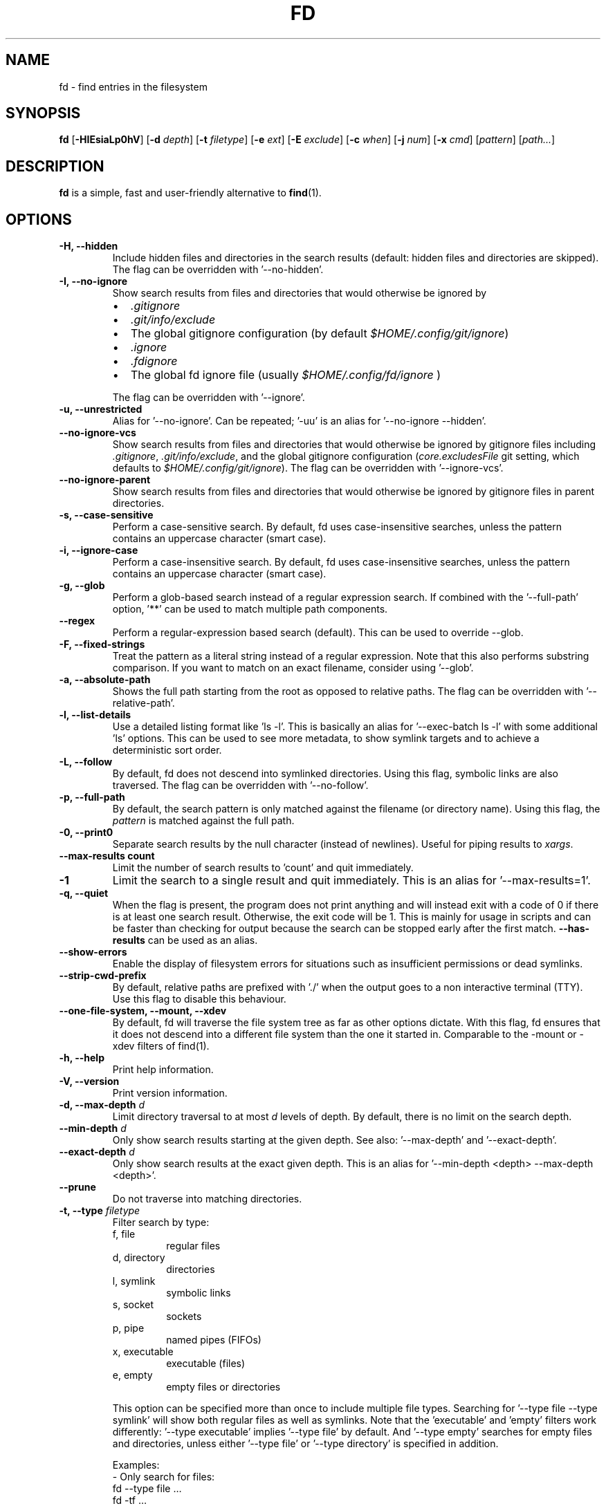 .TH FD 1
.SH NAME
fd \- find entries in the filesystem
.SH SYNOPSIS
.B fd
.RB [ \-HIEsiaLp0hV ]
.RB [ \-d
.IR depth ]
.RB [ \-t
.IR filetype ]
.RB [ \-e
.IR ext ]
.RB [ \-E
.IR exclude ]
.RB [ \-c
.IR when ]
.RB [ \-j
.IR num ]
.RB [ \-x
.IR cmd ]
.RI [ pattern ]
.RI [ path... ]
.SH DESCRIPTION
.B fd
is a simple, fast and user-friendly alternative to
.BR find (1).
.SH OPTIONS
.TP
.B \-H, \-\-hidden
Include hidden files and directories in the search results
(default: hidden files and directories are skipped). The flag can be overridden with '--no-hidden'.
.TP
.B \-I, \-\-no\-ignore
Show search results from files and directories that would otherwise be ignored by
.RS
.IP \[bu] 2
.I .gitignore
.IP \[bu]
.I .git/info/exclude
.IP \[bu]
The global gitignore configuration (by default
.IR $HOME/.config/git/ignore )
.IP \[bu]
.I .ignore
.IP \[bu]
.I .fdignore
.IP \[bu]
The global fd ignore file (usually
.I $HOME/.config/fd/ignore
)
.RE
.IP
The flag can be overridden with '--ignore'.
.TP
.B \-u, \-\-unrestricted
Alias for '--no-ignore'. Can be repeated; '-uu' is an alias for '--no-ignore --hidden'.
.TP
.B \-\-no\-ignore\-vcs
Show search results from files and directories that would otherwise be ignored by gitignore files
including
.IR  .gitignore ,
.IR  .git/info/exclude ,
and the global gitignore configuration
.RI ( core.excludesFile
git setting, which defaults to
.IR $HOME/.config/git/ignore ).
The flag can be overridden with '--ignore-vcs'.
.TP
.B \-\-no\-ignore\-parent
Show search results from files and directories that would otherwise be ignored by gitignore files in
parent directories.
.TP
.B \-s, \-\-case\-sensitive
Perform a case-sensitive search. By default, fd uses case-insensitive searches, unless the
pattern contains an uppercase character (smart case).
.TP
.B \-i, \-\-ignore\-case
Perform a case-insensitive search. By default, fd uses case-insensitive searches, unless the
pattern contains an uppercase character (smart case).
.TP
.B \-g, \-\-glob
Perform a glob-based search instead of a regular expression search.
If combined with the '\-\-full-path' option, '**' can be used to match multiple path components.
.TP
.B \-\-regex
Perform a regular-expression based search (default). This can be used to override --glob.
.TP
.B \-F, \-\-fixed\-strings
Treat the pattern as a literal string instead of a regular expression. Note that this also
performs substring comparison. If you want to match on an exact filename, consider using '\-\-glob'.
.TP
.B \-a, \-\-absolute\-path
Shows the full path starting from the root as opposed to relative paths.
The flag can be overridden with '--relative-path'.
.TP
.B \-l, \-\-list\-details
Use a detailed listing format like 'ls -l'. This is basically an alias
for '--exec-batch ls -l' with some additional 'ls' options. This can be used
to see more metadata, to show symlink targets and to achieve a deterministic
sort order.
.TP
.B \-L, \-\-follow
By default, fd does not descend into symlinked directories. Using this flag, symbolic links are
also traversed. The flag can be overridden with '--no-follow'.
.TP
.B \-p, \-\-full\-path
By default, the search pattern is only matched against the filename (or directory name). Using
this flag, the
.I pattern
is matched against the full path.
.TP
.B \-0, \-\-print0
Separate search results by the null character (instead of newlines). Useful for piping results to
.IR xargs .
.TP
.B \-\-max\-results count
Limit the number of search results to 'count' and quit immediately.
.TP
.B \-1
Limit the search to a single result and quit immediately. This is an alias for '--max-results=1'.
.TP
.B \-q, \-\-quiet
When the flag is present, the program does not print anything and will instead exit with a code of 0 if there is at least one search result.
Otherwise, the exit code will be 1.
This is mainly for usage in scripts and can be faster than checking for output because the search can be stopped early after the first match.
.B \-\-has\-results
can be used as an alias.
.TP
.B \-\-show-errors
Enable the display of filesystem errors for situations such as insufficient
permissions or dead symlinks.
.TP
.B \-\-strip-cwd-prefix
By default, relative paths are prefixed with './' when the output goes to a non interactive terminal
(TTY). Use this flag to disable this behaviour.
.TP
.B \-\-one\-file\-system, \-\-mount, \-\-xdev
By default, fd will traverse the file system tree as far as other options dictate. With this flag, fd ensures that it does not descend into a different file system than the one it started in. Comparable to the -mount or -xdev filters of find(1).
.TP
.B \-h, \-\-help
Print help information.
.TP
.B \-V, \-\-version
Print version information.
.TP
.BI "\-d, \-\-max\-depth " d
Limit directory traversal to at most
.I d
levels of depth. By default, there is no limit on the search depth.
.TP
.BI "\-\-min\-depth " d
Only show search results starting at the given depth. See also: '--max-depth' and '--exact-depth'.
.TP
.BI "\-\-exact\-depth " d
Only show search results at the exact given depth. This is an alias for '--min-depth <depth> --max-depth <depth>'.
.TP
.B \-\-prune
Do not traverse into matching directories.
.TP
.BI "\-t, \-\-type " filetype
Filter search by type:
.RS
.IP "f, file"
regular files
.IP "d, directory"
directories
.IP "l, symlink"
symbolic links
.IP "s, socket"
sockets
.IP "p, pipe"
named pipes (FIFOs)
.IP "x, executable"
executable (files)
.IP "e, empty"
empty files or directories
.RE

.RS
This option can be specified more than once to include multiple file types.
Searching for '--type file --type symlink' will show both regular files as well as
symlinks. Note that the 'executable' and 'empty' filters work differently: '--type
executable' implies '--type file' by default. And '--type empty' searches for
empty files and directories, unless either '--type file' or '--type directory' is
specified in addition.

Examples:
  - Only search for files:
      fd --type file …
      fd -tf …
  - Find both files and symlinks
      fd --type file --type symlink …
      fd -tf -tl …
  - Find executable files:
      fd --type executable
      fd -tx
  - Find empty files:
      fd --type empty --type file
      fd -te -tf
  - Find empty directories:
      fd --type empty --type directory
      fd -te -td
.RE
.TP
.BI "\-e, \-\-extension " ext
Filter search results by file extension
.IR ext .
This option can be used repeatedly to allow for multiple possible file extensions.

If you want to search for files without extension, you can use the regex '^[^.]+$'
as a normal search pattern.
.TP
.BI "\-E, \-\-exclude " pattern
Exclude files/directories that match the given glob pattern.
This overrides any other ignore logic.
Multiple exclude patterns can be specified.
Examples:
  \-\-exclude '*.pyc'
  \-\-exclude node_modules
.TP
.BI "\-\-ignore-file " path
Add a custom ignore-file in '.gitignore' format.
These files have a low precedence.
.TP
.BI "\-c, \-\-color " when
Declare
.I when
to colorize search results:
.RS
.IP auto
Colorize output when standard output is connected to terminal (default).
.IP never
Do not colorize output.
.IP always
Always colorize output.
.RE
.TP
.BI "\-j, \-\-threads " num
Set number of threads to use for searching & executing (default: number of available CPU cores).
.TP
.BI "\-S, \-\-size " size
Limit results based on the size of files using the format
.I <+-><NUM><UNIT>
.RS
.IP '+'
file size must be greater than or equal to this
.IP '-'
file size must be less than or equal to this
.P
If neither '+' nor '-' is specified, file size must be exactly equal to this.
.IP 'NUM'
The numeric size (e.g. 500)
.IP 'UNIT'
The units for NUM. They are not case-sensitive.
Allowed unit values:
.RS
.IP 'b'
bytes
.IP 'k'
kilobytes (base ten, 10^3 = 1000 bytes)
.IP 'm'
megabytes
.IP 'g'
gigabytes
.IP 't'
terabytes
.IP 'ki'
kibibytes (base two, 2^10 = 1024 bytes)
.IP 'mi'
mebibytes
.IP 'gi'
gibibytes
.IP 'ti'
tebibytes
.RE
.RE
.TP
.BI "\-\-changed-within " date|duration
Filter results based on the file modification time.
Files with modification times greater than the argument will be returned.
The argument can be provided as a duration (\fI10h, 1d, 35min\fR) or as a specific point
in time in either full RFC3339 format with time zone, or as a date or datetime in the
local time zone (\fIYYYY-MM-DD\fR or \fIYYYY-MM-DD HH:MM:SS\fR).
.B --change-newer-than
can be used as an alias.

Examples:
  \-\-changed-within 2weeks
  \-\-change-newer-than "2018-10-27 10:00:00"
.TP
.BI "\-\-changed-before " date|duration
Filter results based on the file modification time.
Files with modification times less than the argument will be returned.
The argument can be provided as a duration (\fI10h, 1d, 35min\fR) or as a specific point
in time in either full RFC3339 format with time zone, or as a date or datetime in the
local time zone (\fIYYYY-MM-DD\fR or \fIYYYY-MM-DD HH:MM:SS\fR).
.B --change-older-than
can be used as an alias.

Examples:
  \-\-changed-before "2018-10-27 10:00:00"
  \-\-change-older-than 2weeks
.TP
.BI "-o, \-\-owner " [user][:group]
Filter files by their user and/or group. Format: [(user|uid)][:(group|gid)]. Either side
is optional. Precede either side with a '!' to exclude files instead.

Examples:
  \-\-owner john
  \-\-owner :students
  \-\-owner "!john:students"
.TP
.BI "\-\-base\-directory " path
Change the current working directory of fd to the provided path. This means that search results will
be shown with respect to the given base path. Note that relative paths which are passed to fd via the
positional \fIpath\fR argument or the \fB\-\-search\-path\fR option will also be resolved relative to
this directory.
.TP
.BI "\-\-path\-separator " separator
Set the path separator to use when printing file paths. The default is the OS-specific separator
('/' on Unix, '\\' on Windows).
.TP
.BI "\-\-search\-path " search\-path
Provide paths to search as an alternative to the positional \fIpath\fR argument. Changes the usage to
\'fd [FLAGS/OPTIONS] \-\-search\-path PATH \-\-search\-path PATH2 [PATTERN]\'
.TP
.BI "\-x, \-\-exec " command
.RS
Execute
.I command
for each search result in parallel (use --threads=1 for sequential command execution).

Note that all subsequent positional arguments are considered to be arguments to the
.I command
- not to fd.
It is therefore recommended to place the \-x/\-\-exec option last. Alternatively, you can supply
a ';' argument to end the argument list and continue with more fd options.
Most shells require ';' to be escaped: '\\;'.

The following placeholders are substituted before the command is executed:
.RS
.IP {}
path (of the current search result)
.IP {/}
basename
.IP {//}
parent directory
.IP {.}
path without file extension
.IP {/.}
basename without file extension
.RE

If no placeholder is present, an implicit "{}" at the end is assumed.

Examples:

  - find all *.zip files and unzip them:

        fd -e zip -x unzip

  - find *.h and *.cpp files and run "clang-format -i .." for each of them:

        fd -e h -e cpp -x clang-format -i

  - Convert all *.jpg files to *.png files:

        fd -e jpg -x convert {} {.}.png
.RE
.TP
.BI "\-X, \-\-exec-batch " command
.RS
Execute
.I command
once, with all search results as arguments.
One of the following placeholders is substituted before the command is executed:
.RS
.IP {}
path (of all search results)
.IP {/}
basename
.IP {//}
parent directory
.IP {.}
path without file extension
.IP {/.}
basename without file extension
.RE

If no placeholder is present, an implicit "{}" at the end is assumed.

Examples:

  - Find all test_*.py files and open them in your favorite editor:

        fd -g 'test_*.py' -X vim

    Note that this executes a single "vim" process with all search results as arguments.

  - Find all *.rs files and count the lines with "wc -l ...":

        fd -e rs -X wc -l
.RE
.TP
.BI "\-\-batch-size " size
Maximum number of arguments to pass to the command given with -X. If the number of results is
greater than the given size, the command given with -X is run again with remaining arguments. A
batch size of zero means there is no limit.
.SH PATTERN SYNTAX
The regular expression syntax used by fd is documented here:

    https://docs.rs/regex/1.0.0/regex/#syntax

The glob syntax is documented here:

    https://docs.rs/globset/#syntax
.SH ENVIRONMENT
.TP
.B LS_COLORS
Determines how to colorize search results, see
.BR dircolors (1) .
.TP
.B NO_COLOR
Disables colorized output.
.TP
.B XDG_CONFIG_HOME, HOME
Used to locate the global ignore file. If
.B XDG_CONFIG_HOME
is set, use
.IR $XDG_CONFIG_HOME/fd/ignore .
Otherwise, use
.IR $HOME/.config/fd/ignore .
.SH EXAMPLES
.TP
.RI "Find files and directories that match the pattern '" needle "':"
$ fd needle
.TP
.RI "Start a search in a given directory (" /var/log "):"
$ fd nginx /var/log
.TP
.RI "Find all Python files (all files with the extension " .py ") in the current directory:"
$ fd -e py
.TP
.RI "Open all search results with vim:"
$ fd pattern -X vim
.TP
.BI "\-\-batch\-size " size
Pass at most
.I size
arguments to each call to the command given with -X.
.TP
.SH SEE ALSO
.BR find (1)
